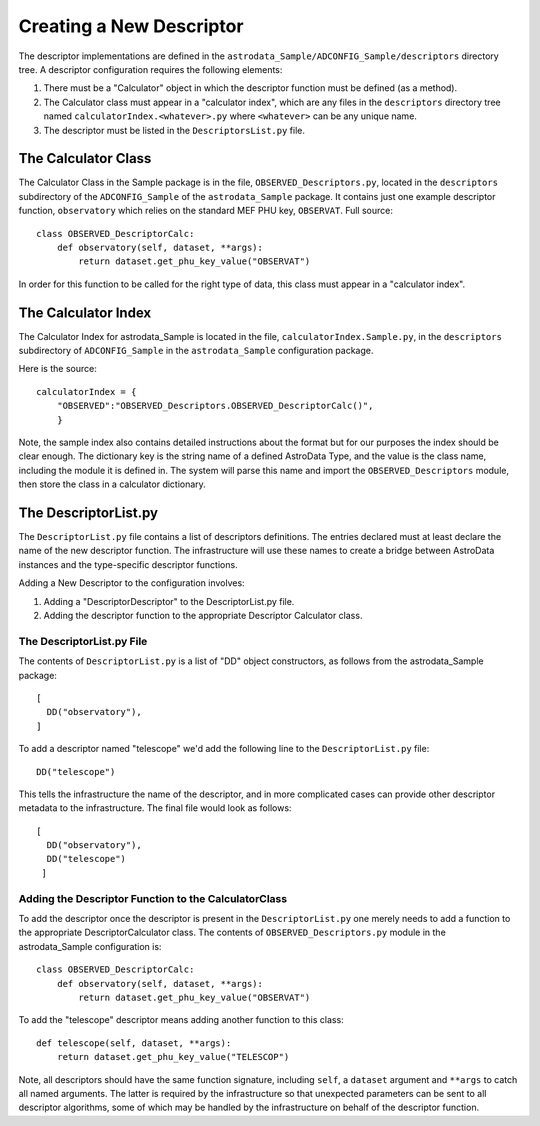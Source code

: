 Creating a New Descriptor
!!!!!!!!!!!!!!!!!!!!!!!!!!

The descriptor implementations are defined in the
``astrodata_Sample/ADCONFIG_Sample/descriptors`` directory tree. A descriptor
configuration requires the following elements:

1. There must be a "Calculator" object in which the descriptor function must be
   defined (as a method).

2. The Calculator class must appear in a "calculator index", which are any files
   in the ``descriptors`` directory tree named ``calculatorIndex.<whatever>.py``
   where ``<whatever>`` can be any unique name.

3. The descriptor must be listed in the ``DescriptorsList.py`` file.

The Calculator Class
@@@@@@@@@@@@@@@@@@@@@

The Calculator Class in the Sample package is in the file,
``OBSERVED_Descriptors.py``, located in the ``descriptors`` subdirectory of the
``ADCONFIG_Sample`` of the ``astrodata_Sample`` package.
It contains just one example descriptor function, ``observatory`` which relies
on the standard MEF PHU key, ``OBSERVAT``. Full source::

    class OBSERVED_DescriptorCalc:
        def observatory(self, dataset, **args):
            return dataset.get_phu_key_value("OBSERVAT")
            
In order for this function to be called for the right type of data, this class
must appear in a "calculator index".

The Calculator Index
@@@@@@@@@@@@@@@@@@@@@

The Calculator Index for astrodata_Sample is located in the file,
``calculatorIndex.Sample.py``, in the ``descriptors`` subdirectory of 
``ADCONFIG_Sample`` in the ``astrodata_Sample`` configuration package.

Here is the source::

    calculatorIndex = {
        "OBSERVED":"OBSERVED_Descriptors.OBSERVED_DescriptorCalc()",
        }
    
Note, the sample index also contains detailed instructions about the format but
for our purposes the index should be clear enough.  The dictionary key is the
string name of a defined AstroData Type, and the value is the class name,
including the module it is defined in.  The system will parse this name and
import the ``OBSERVED_Descriptors`` module, then store the class in a calculator
dictionary.

The DescriptorList.py
@@@@@@@@@@@@@@@@@@@@@@

The ``DescriptorList.py`` file contains  a list of descriptors definitions.
The entries
declared must at least declare the name of the new descriptor function.  The
infrastructure will use these names to create a bridge between AstroData instances and
the type-specific descriptor functions.

Adding a New Descriptor to the configuration involves:

#. Adding a "DescriptorDescriptor" to the DescriptorList.py file.
#. Adding the descriptor function to the appropriate Descriptor Calculator class.

The DescriptorList.py File
###########################

The contents of ``DescriptorList.py`` is a list of "DD" object constructors, as follows
from the astrodata_Sample package::

    [
      DD("observatory"),
    ]

To add a descriptor named "telescope" we'd add the following line to the ``DescriptorList.py`` file::

    DD("telescope")
    
This tells the infrastructure the name of the descriptor, and in more complicated cases can provide other descriptor
metadata to the infrastructure.  The final file would look as follows::

    [
      DD("observatory"),
      DD("telescope")
     ]
     
Adding the Descriptor Function to the CalculatorClass
######################################################

To add the descriptor once the descriptor is present in the ``DescriptorList.py`` one merely needs to add a function to the
appropriate DescriptorCalculator class. The contents of
``OBSERVED_Descriptors.py`` module in the astrodata_Sample
configuration is::

    class OBSERVED_DescriptorCalc:
        def observatory(self, dataset, **args):
            return dataset.get_phu_key_value("OBSERVAT")
        
To add the "telescope" descriptor means adding another function to this class::

        def telescope(self, dataset, **args):
            return dataset.get_phu_key_value("TELESCOP")

Note, all descriptors should have the same function signature,  including
``self``, a ``dataset`` argument and ``**args`` to catch all named arguments.
The latter is required by the infrastructure so that unexpected parameters 
can be sent to all descriptor algorithms, some of which may be handled by the
infrastructure on behalf of the descriptor function.
